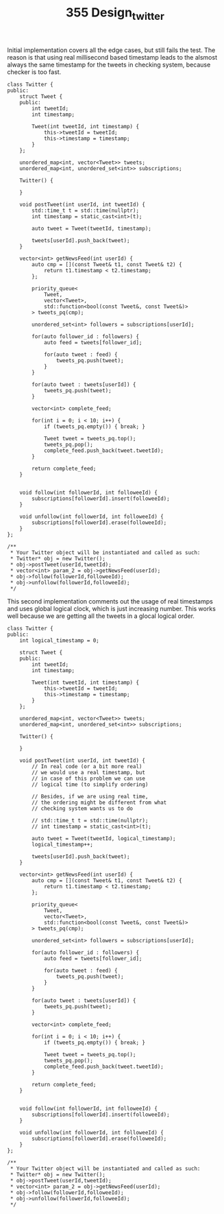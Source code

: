 #+TITLE: 355 Design_twitter

Initial implementation covers all the edge cases, but still fails the test. The reason is that using real millisecond based timestamp leads to the alsmost always the same timestamp for the tweets in checking system, because checker is too fast.

#+begin_src c++
class Twitter {
public:
    struct Tweet {
    public:
        int tweetId;
        int timestamp;

        Tweet(int tweetId, int timestamp) {
            this->tweetId = tweetId;
            this->timestamp = timestamp;
        }
    };

    unordered_map<int, vector<Tweet>> tweets;
    unordered_map<int, unordered_set<int>> subscriptions;

    Twitter() {

    }

    void postTweet(int userId, int tweetId) {
        std::time_t t = std::time(nullptr);
        int timestamp = static_cast<int>(t);

        auto tweet = Tweet(tweetId, timestamp);

        tweets[userId].push_back(tweet);
    }

    vector<int> getNewsFeed(int userId) {
        auto cmp = [](const Tweet& t1, const Tweet& t2) {
            return t1.timestamp < t2.timestamp;
        };

        priority_queue<
            Tweet,
            vector<Tweet>,
            std::function<bool(const Tweet&, const Tweet&)>
        > tweets_pq(cmp);

        unordered_set<int> followers = subscriptions[userId];

        for(auto follower_id : followers) {
            auto feed = tweets[follower_id];

            for(auto tweet : feed) {
                tweets_pq.push(tweet);
            }
        }

        for(auto tweet : tweets[userId]) {
            tweets_pq.push(tweet);
        }

        vector<int> complete_feed;

        for(int i = 0; i < 10; i++) {
            if (tweets_pq.empty()) { break; }

            Tweet tweet = tweets_pq.top();
            tweets_pq.pop();
            complete_feed.push_back(tweet.tweetId);
        }

        return complete_feed;
    }


    void follow(int followerId, int followeeId) {
        subscriptions[followerId].insert(followeeId);
    }

    void unfollow(int followerId, int followeeId) {
        subscriptions[followerId].erase(followeeId);
    }
};

/**
 * Your Twitter object will be instantiated and called as such:
 * Twitter* obj = new Twitter();
 * obj->postTweet(userId,tweetId);
 * vector<int> param_2 = obj->getNewsFeed(userId);
 * obj->follow(followerId,followeeId);
 * obj->unfollow(followerId,followeeId);
 */
#+end_src

This second implementation comments out the usage of real timestamps and uses global logical clock, which is just increasing number. This works well because we are getting all the tweets in a glocal logical order.

#+begin_src c++
class Twitter {
public:
    int logical_timestamp = 0;

    struct Tweet {
    public:
        int tweetId;
        int timestamp;

        Tweet(int tweetId, int timestamp) {
            this->tweetId = tweetId;
            this->timestamp = timestamp;
        }
    };

    unordered_map<int, vector<Tweet>> tweets;
    unordered_map<int, unordered_set<int>> subscriptions;

    Twitter() {

    }

    void postTweet(int userId, int tweetId) {
        // In real code (or a bit more real)
        // we would use a real timestamp, but
        // in case of this problem we can use
        // logical time (to simplify ordering)

        // Besides, if we are using real time,
        // the ordering might be different from what
        // checking system wants us to do

        // std::time_t t = std::time(nullptr);
        // int timestamp = static_cast<int>(t);

        auto tweet = Tweet(tweetId, logical_timestamp);
        logical_timestamp++;

        tweets[userId].push_back(tweet);
    }

    vector<int> getNewsFeed(int userId) {
        auto cmp = [](const Tweet& t1, const Tweet& t2) {
            return t1.timestamp < t2.timestamp;
        };

        priority_queue<
            Tweet,
            vector<Tweet>,
            std::function<bool(const Tweet&, const Tweet&)>
        > tweets_pq(cmp);

        unordered_set<int> followers = subscriptions[userId];

        for(auto follower_id : followers) {
            auto feed = tweets[follower_id];

            for(auto tweet : feed) {
                tweets_pq.push(tweet);
            }
        }

        for(auto tweet : tweets[userId]) {
            tweets_pq.push(tweet);
        }

        vector<int> complete_feed;

        for(int i = 0; i < 10; i++) {
            if (tweets_pq.empty()) { break; }

            Tweet tweet = tweets_pq.top();
            tweets_pq.pop();
            complete_feed.push_back(tweet.tweetId);
        }

        return complete_feed;
    }


    void follow(int followerId, int followeeId) {
        subscriptions[followerId].insert(followeeId);
    }

    void unfollow(int followerId, int followeeId) {
        subscriptions[followerId].erase(followeeId);
    }
};

/**
 ,* Your Twitter object will be instantiated and called as such:
 ,* Twitter* obj = new Twitter();
 ,* obj->postTweet(userId,tweetId);
 ,* vector<int> param_2 = obj->getNewsFeed(userId);
 ,* obj->follow(followerId,followeeId);
 ,* obj->unfollow(followerId,followeeId);
 ,*/
#+end_src
